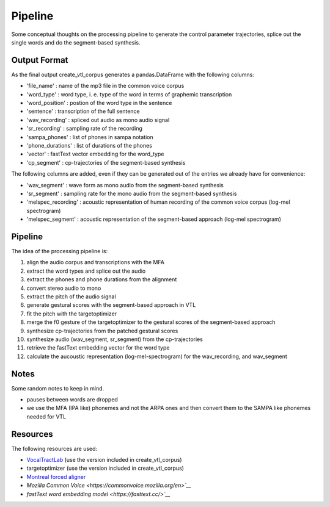 ========
Pipeline
========

Some conceptual thoughts on the processing pipeline to generate the control
parameter trajectories, splice out the single words and do the segment-based
synthesis.


Output Format
=============
As the final output create_vtl_corpus generates a pandas.DataFrame with the following columns:

* 'file_name' : name of the mp3 file in the common voice corpus
* 'word_type' : word type, i. e. type of the word in terms of graphemic transcription
* 'word_position' : postion of the word type in the sentence
* 'sentence' : transcription of the full sentence
* 'wav_recording' : spliced out audio as mono audio signal
* 'sr_recording' : sampling rate of the recording
* 'sampa_phones' : list of phones in sampa notation
* 'phone_durations' : list of durations of the phones
* 'vector' : fastText vector embedding for the word_type
* 'cp_segment' : cp-trajectories of the segment-based synthesis

The following columns are added, even if they can be generated out of the entries we already have for convenience:

* 'wav_segment' : wave form as mono audio from the segment-based synthesis
* 'sr_segment' : sampling rate for the mono audio from the segment-based synthesis
* 'melspec_recording' : acoustic representation of human recording of the common voice corpus (log-mel spectrogram)
* 'melspec_segment' : acoustic representation of the segment-based approach (log-mel spectrogram)


Pipeline
========
The idea of the processing pipeline is:

1. align the audio corpus and transcriptions with the MFA
2. extract the word types and splice out the audio
3. extract the phones and phone durations from the alignment
#. convert stereo audio to mono
#. extract the pitch of the audio signal
#. generate gestural scores with the segment-based approach in VTL
#. fit the pitch with the targetoptimizer
#. merge the f0 gesture of the targetoptimizer to the gestural scores of the
   segment-based approach
#. synthesize cp-trajectories from the patched gestural scores
#. synthesize audio (wav_segment, sr_segment) from the cp-trajectories
#. retrieve the fastText embedding vector for the word type
#. calculate the aucoustic representation (log-mel-spectrogram) for the wav_recording, and wav_segment


Notes
=====
Some random notes to keep in mind.

* pauses between words are dropped
* we use the MFA (IPA like) phonemes and not the ARPA ones and then convert them to the SAMPA like phonemes needed for VTL


Resources
=========
The following resources are used:

*  `VocalTractLab <https://vocaltractlab.de/>`__ (use the version included in create_vtl_corpus)
* targetoptimizer (use the version included in create_vtl_corpus)
* `Montreal forced aligner  <https://montreal-forced-aligner.readthedocs.io/en/latest/getting_started.html>`__
* `Mozilla Common Voice <https://commonvoice.mozilla.org/en>`__`
* `fastText word embedding model <https://fasttext.cc/>`__`

